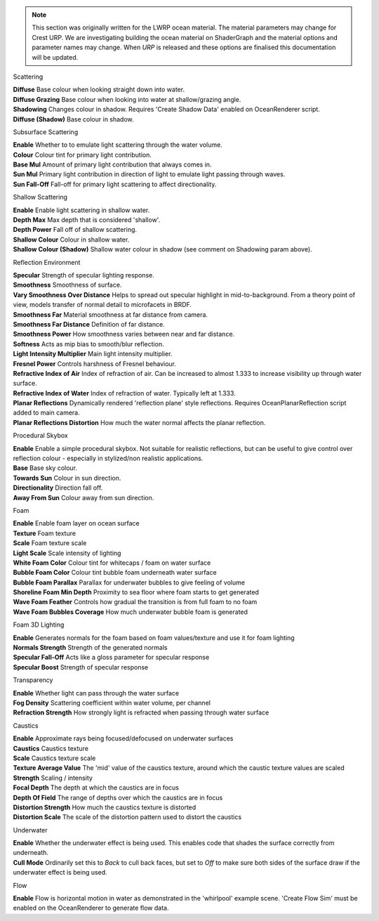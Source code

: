 
.. note::

    This section was originally written for the LWRP ocean material.
    The material parameters may change for Crest URP.
    We are investigating building the ocean material on ShaderGraph and the material options and parameter names may change.
    When `URP` is released and these options are finalised this documentation will be updated.

Scattering

.. done

| **Diffuse** Base colour when looking straight down into water.
| **Diffuse Grazing** Base colour when looking into water at shallow/grazing angle.
| **Shadowing** Changes colour in shadow. Requires 'Create Shadow Data' enabled on OceanRenderer script.
| **Diffuse (Shadow)** Base colour in shadow.

Subsurface Scattering

.. done

| **Enable** Whether to to emulate light scattering through the water volume.
| **Colour** Colour tint for primary light contribution.
| **Base Mul** Amount of primary light contribution that always comes in.
| **Sun Mul** Primary light contribution in direction of light to emulate light passing through waves.
| **Sun Fall-Off** Fall-off for primary light scattering to affect directionality.

Shallow Scattering

.. done

| **Enable** Enable light scattering in shallow water.
| **Depth Max** Max depth that is considered 'shallow'.
| **Depth Power** Fall off of shallow scattering.
| **Shallow Colour** Colour in shallow water.
| **Shallow Colour (Shadow)** Shallow water colour in shadow (see comment on Shadowing param above).

Reflection Environment

| **Specular** Strength of specular lighting response.
| **Smoothness** Smoothness of surface.

| **Vary Smoothness Over Distance** Helps to spread out specular highlight in mid-to-background. From a theory point of view, models transfer of normal detail to microfacets in BRDF.
| **Smoothness Far** Material smoothness at far distance from camera.
| **Smoothness Far Distance** Definition of far distance.
| **Smoothness Power** How smoothness varies between near and far distance.


| **Softness** Acts as mip bias to smooth/blur reflection.
| **Light Intensity Multiplier** Main light intensity multiplier.
| **Fresnel Power** Controls harshness of Fresnel behaviour.
| **Refractive Index of Air** Index of refraction of air.
  Can be increased to almost 1.333 to increase visibility up through water surface.
| **Refractive Index of Water** Index of refraction of water. Typically left at 1.333.
| **Planar Reflections** Dynamically rendered 'reflection plane' style reflections.
  Requires OceanPlanarReflection script added to main camera.
| **Planar Reflections Distortion** How much the water normal affects the planar reflection.

Procedural Skybox

| **Enable** Enable a simple procedural skybox.
  Not suitable for realistic reflections, but can be useful to give control over reflection colour - especially in stylized/non realistic applications.
| **Base** Base sky colour.
| **Towards Sun** Colour in sun direction.
| **Directionality** Direction fall off.
| **Away From Sun** Colour away from sun direction.

Foam

| **Enable** Enable foam layer on ocean surface
| **Texture** Foam texture
| **Scale** Foam texture scale
| **Light Scale** Scale intensity of lighting
| **White Foam Color** Colour tint for whitecaps / foam on water surface
| **Bubble Foam Color** Colour tint bubble foam underneath water surface
| **Bubble Foam Parallax** Parallax for underwater bubbles to give
  feeling of volume
| **Shoreline Foam Min Depth** Proximity to sea floor where foam starts
  to get generated
| **Wave Foam Feather** Controls how gradual the transition is from full
  foam to no foam
| **Wave Foam Bubbles Coverage** How much underwater bubble foam is
  generated

Foam 3D Lighting

| **Enable** Generates normals for the foam based on foam values/texture
  and use it for foam lighting
| **Normals Strength** Strength of the generated normals
| **Specular Fall-Off** Acts like a gloss parameter for specular
  response
| **Specular Boost** Strength of specular response

Transparency

| **Enable** Whether light can pass through the water surface
| **Fog Density** Scattering coefficient within water volume, per
  channel
| **Refraction Strength** How strongly light is refracted when passing
  through water surface

Caustics

| **Enable** Approximate rays being focused/defocused on underwater
  surfaces
| **Caustics** Caustics texture
| **Scale** Caustics texture scale
| **Texture Average Value** The 'mid' value of the caustics texture,
  around which the caustic texture values are scaled
| **Strength** Scaling / intensity
| **Focal Depth** The depth at which the caustics are in focus
| **Depth Of Field** The range of depths over which the caustics are in
  focus
| **Distortion Strength** How much the caustics texture is distorted
| **Distortion Scale** The scale of the distortion pattern used to
  distort the caustics

Underwater

| **Enable** Whether the underwater effect is being used. This enables
  code that shades the surface correctly from underneath.
| **Cull Mode** Ordinarily set this to *Back* to cull back faces, but
  set to *Off* to make sure both sides of the surface draw if the
  underwater effect is being used.

Flow

| **Enable** Flow is horizontal motion in water as demonstrated in the
  'whirlpool' example scene. 'Create Flow Sim' must be enabled on the
  OceanRenderer to generate flow data.